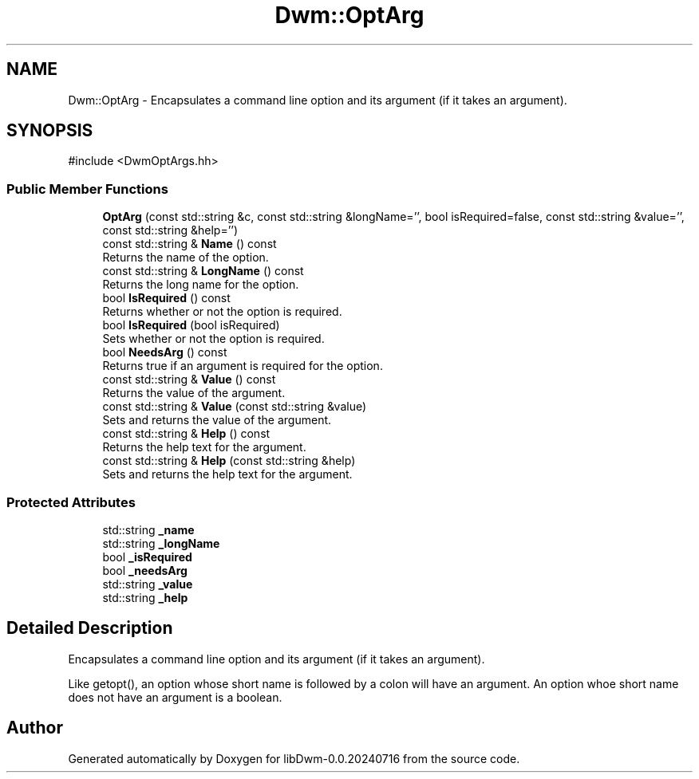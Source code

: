 .TH "Dwm::OptArg" 3 "libDwm-0.0.20240716" \" -*- nroff -*-
.ad l
.nh
.SH NAME
Dwm::OptArg \- Encapsulates a command line option and its argument (if it takes an argument)\&.  

.SH SYNOPSIS
.br
.PP
.PP
\fR#include <DwmOptArgs\&.hh>\fP
.SS "Public Member Functions"

.in +1c
.ti -1c
.RI "\fBOptArg\fP (const std::string &c, const std::string &longName='', bool isRequired=false, const std::string &value='', const std::string &help='')"
.br
.ti -1c
.RI "const std::string & \fBName\fP () const"
.br
.RI "Returns the name of the option\&. "
.ti -1c
.RI "const std::string & \fBLongName\fP () const"
.br
.RI "Returns the long name for the option\&. "
.ti -1c
.RI "bool \fBIsRequired\fP () const"
.br
.RI "Returns whether or not the option is required\&. "
.ti -1c
.RI "bool \fBIsRequired\fP (bool isRequired)"
.br
.RI "Sets whether or not the option is required\&. "
.ti -1c
.RI "bool \fBNeedsArg\fP () const"
.br
.RI "Returns true if an argument is required for the option\&. "
.ti -1c
.RI "const std::string & \fBValue\fP () const"
.br
.RI "Returns the value of the argument\&. "
.ti -1c
.RI "const std::string & \fBValue\fP (const std::string &value)"
.br
.RI "Sets and returns the value of the argument\&. "
.ti -1c
.RI "const std::string & \fBHelp\fP () const"
.br
.RI "Returns the help text for the argument\&. "
.ti -1c
.RI "const std::string & \fBHelp\fP (const std::string &help)"
.br
.RI "Sets and returns the help text for the argument\&. "
.in -1c
.SS "Protected Attributes"

.in +1c
.ti -1c
.RI "std::string \fB_name\fP"
.br
.ti -1c
.RI "std::string \fB_longName\fP"
.br
.ti -1c
.RI "bool \fB_isRequired\fP"
.br
.ti -1c
.RI "bool \fB_needsArg\fP"
.br
.ti -1c
.RI "std::string \fB_value\fP"
.br
.ti -1c
.RI "std::string \fB_help\fP"
.br
.in -1c
.SH "Detailed Description"
.PP 
Encapsulates a command line option and its argument (if it takes an argument)\&. 

Like getopt(), an option whose short name is followed by a colon will have an argument\&. An option whoe short name does not have an argument is a boolean\&. 

.SH "Author"
.PP 
Generated automatically by Doxygen for libDwm-0\&.0\&.20240716 from the source code\&.

